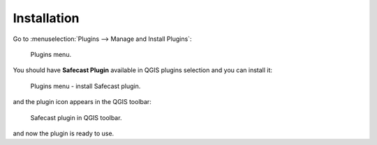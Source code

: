 Installation
============

Go to :menuselection:`Plugins --> Manage and Install Plugins`:

.. figure:: images/004_plugins_menu.png
   :width: 400px

   Plugins menu.

You should have **Safecast Plugin** available in QGIS plugins selection
and you can install it:

.. figure:: images/install_005_install_plugin.png

   Plugins menu - install Safecast plugin.
   
and the plugin icon appears in the QGIS toolbar:

.. figure:: images/install_006_Safecast_plugin_in_QGIS.png

   Safecast plugin in QGIS toolbar.

and now the plugin is ready to use.
